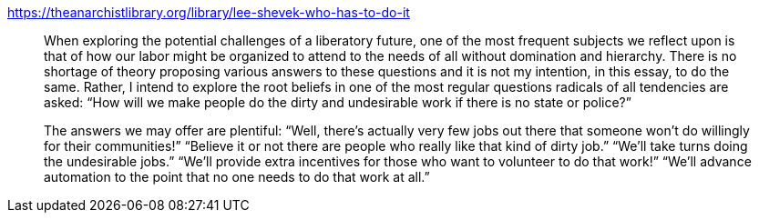 

https://theanarchistlibrary.org/library/lee-shevek-who-has-to-do-it

[quote]
____
When exploring the potential challenges of a liberatory future, one of
the most frequent subjects we reflect upon is that of how our labor
might be organized to attend to the needs of all without domination and
hierarchy. There is no shortage of theory proposing various answers to
these questions and it is not my intention, in this essay, to do the
same. Rather, I intend to explore the root beliefs in one of the most
regular questions radicals of all tendencies are asked: "`How will we
make people do the dirty and undesirable work if there is no state or
police?`"

The answers we may offer are plentiful: "`Well, there's actually very few
jobs out there that someone won't do willingly for their communities!`"
"`Believe it or not there are people who really like that kind of dirty
job.`" "`We'll take turns doing the undesirable jobs.`" "`We'll provide
extra incentives for those who want to volunteer to do that work!`"
"`We'll advance automation to the point that no one needs to do that work
at all.`"
____
